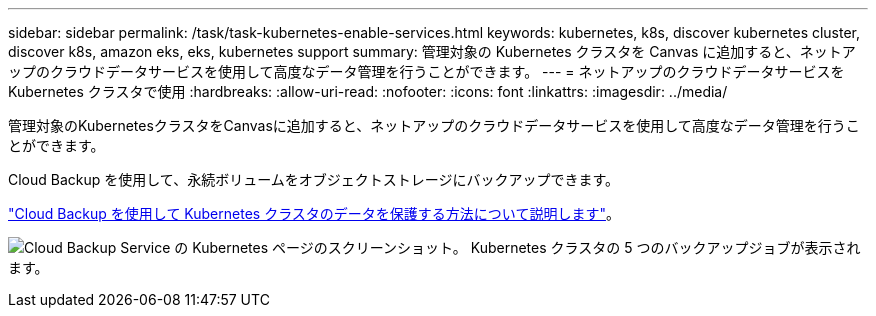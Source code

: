 ---
sidebar: sidebar 
permalink: /task/task-kubernetes-enable-services.html 
keywords: kubernetes, k8s, discover kubernetes cluster, discover k8s, amazon eks, eks, kubernetes support 
summary: 管理対象の Kubernetes クラスタを Canvas に追加すると、ネットアップのクラウドデータサービスを使用して高度なデータ管理を行うことができます。 
---
= ネットアップのクラウドデータサービスを Kubernetes クラスタで使用
:hardbreaks:
:allow-uri-read: 
:nofooter: 
:icons: font
:linkattrs: 
:imagesdir: ../media/


[role="lead"]
管理対象のKubernetesクラスタをCanvasに追加すると、ネットアップのクラウドデータサービスを使用して高度なデータ管理を行うことができます。

Cloud Backup を使用して、永続ボリュームをオブジェクトストレージにバックアップできます。

link:https://docs.netapp.com/us-en/cloud-manager-backup-restore/concept-kubernetes-backup-to-cloud.html["Cloud Backup を使用して Kubernetes クラスタのデータを保護する方法について説明します"^]。

image:screenshot-k8s-backup.png["Cloud Backup Service の Kubernetes ページのスクリーンショット。 Kubernetes クラスタの 5 つのバックアップジョブが表示されます。"]
